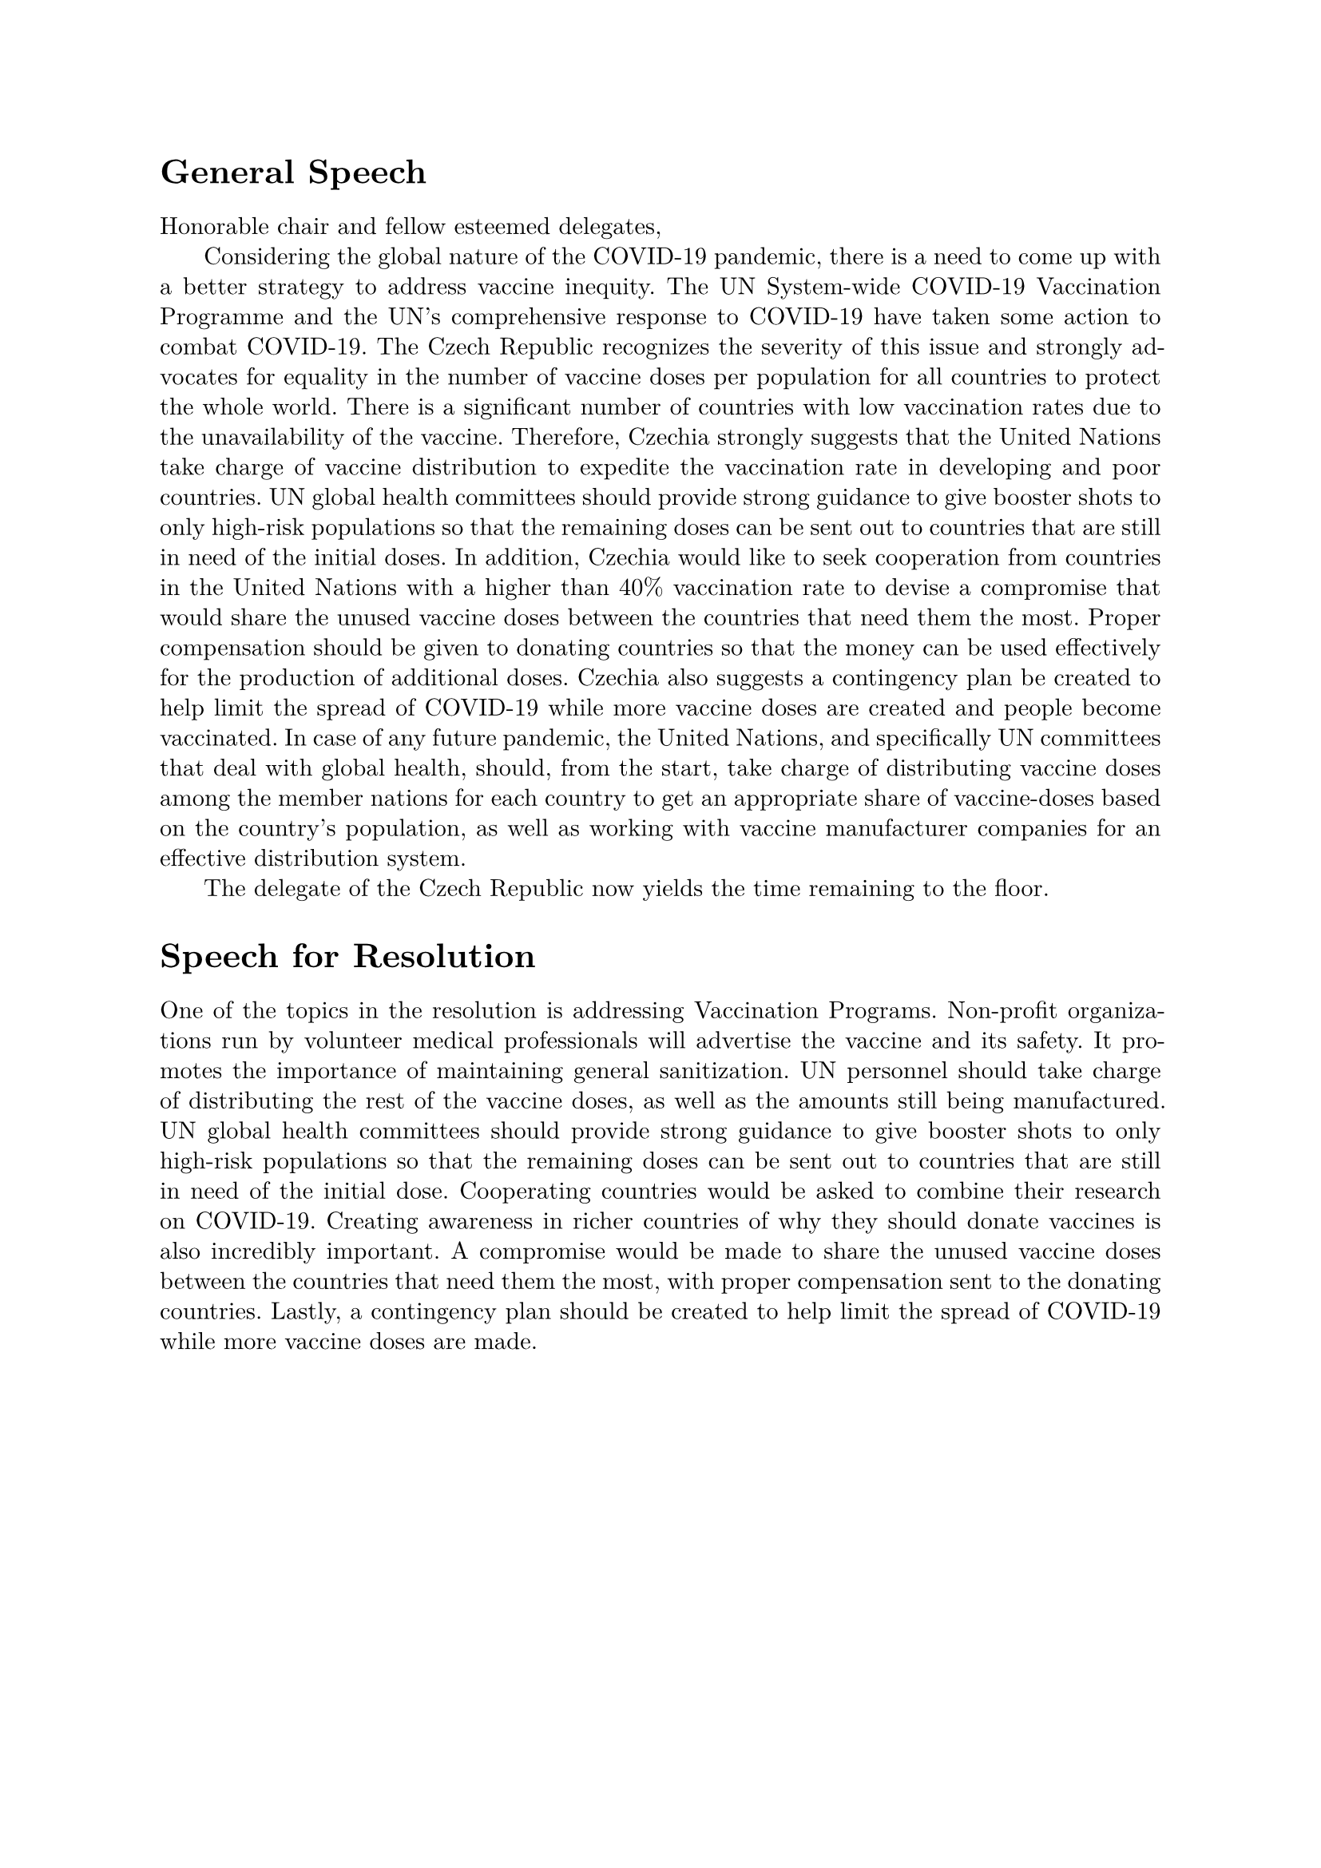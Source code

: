 #set page(margin: 1in)
#set par(leading: 0.55em, first-line-indent: 1.8em, justify: true)
#set text(font: "New Computer Modern")
#show raw: set text(font: "New Computer Modern Mono")
#show par: set block(spacing: 0.55em)
#show heading: set block(above: 1.4em, below: 1em)

= General Speech

Honorable chair and fellow esteemed delegates,

Considering the global nature of the COVID-19 pandemic, there is a need to come up with a better strategy to address vaccine inequity. The UN System-wide COVID-19 Vaccination Programme and the UN's comprehensive response to COVID-19 have taken some action to combat COVID-19. The Czech Republic recognizes the severity of this issue and strongly advocates for equality in the number of vaccine doses per population for all countries to protect the whole world. There is a significant number of countries with low vaccination rates due to the unavailability of the vaccine. Therefore, Czechia strongly suggests that the United Nations take charge of vaccine distribution to expedite the vaccination rate in developing and poor countries. UN global health committees should provide strong guidance to give booster shots to only high-risk populations so that the remaining doses can be sent out to countries that are still in need of the initial doses. In addition, Czechia would like to seek cooperation from countries in the United Nations with a higher than 40% vaccination rate to devise a compromise that would share the unused vaccine doses between the countries that need them the most. Proper compensation should be given to donating countries so that the money can be used effectively for the production of additional doses. Czechia also suggests a contingency plan be created to help limit the spread of COVID-19 while more vaccine doses are created and people become vaccinated. In case of any future pandemic, the United Nations, and specifically UN committees that deal with global health, should, from the start, take charge of distributing vaccine doses among the member nations for each country to get an appropriate share of vaccine-doses based on the country's population, as well as working with vaccine manufacturer companies for an effective distribution system.

The delegate of the Czech Republic now yields the time remaining to the floor.

= Speech for Resolution

One of the topics in the resolution is addressing Vaccination Programs. Non-profit organizations run by volunteer medical professionals will advertise the vaccine and its safety. It promotes the importance of maintaining general sanitization. UN personnel should take charge of distributing the rest of the vaccine doses, as well as the amounts still being manufactured. UN global health committees should provide strong guidance to give booster shots to only high-risk populations so that the remaining doses can be sent out to countries that are still in need of the initial dose. Cooperating countries would be asked to combine their research on COVID-19. Creating awareness in richer countries of why they should donate vaccines is also incredibly important. A compromise would be made to share the unused vaccine doses between the countries that need them the most, with proper compensation sent to the donating countries. Lastly, a contingency plan should be created to help limit the spread of COVID-19 while more vaccine doses are made.